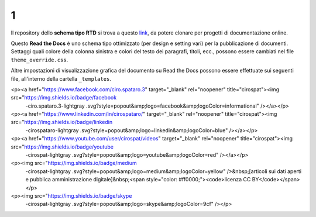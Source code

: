 1
====================


.. raw:: html

    <strong><span style="background-color: #126da5; color: #ffffff; display: inline-block; padding: 2px 8px; border-radius: 10px;">Questa è solo una bozza</span></strong>
    <p></p>

Il repository dello **schema tipo RTD** si trova a questo  `link <https://github.com/cirospat/rtd-schematipo>`_, da potere clonare per progetti di documentazione online.

Questo **Read the Docs** è uno schema tipo ottimizzato (per design e setting vari) per la pubblicazione di documenti. Settaggi quali colore della colonna sinistra e colori del testo dei paragrafi, titoli, ecc., possono essere cambiati nel file ``theme_override.css``.

Altre impostazioni di visualizzazione grafica del documento su Read the Docs possono essere effettuate sui seguenti file, all'interno della cartella ``_templates``.


.. raw:: html

    <p><a href="https://twitter.com/cirospat" target="_blank" rel="noopener" title="cirospat"><img src="https://img.shields.io/badge/twitter-cirospat-lightgray
  .svg?style=popout&amp;logo=twitter&amp;logoColor=9cf" /></a></p>
<p><a href="https://www.facebook.com/ciro.spataro.3" target="_blank" rel="noopener" title="cirospat"><img src="https://img.shields.io/badge/facebook
  -ciro.spataro.3-lightgray
  .svg?style=popout&amp;logo=facebook&amp;logoColor=informational" /></a></p>
<p><a href="https://www.linkedin.com/in/cirospataro/" target="_blank" rel="noopener" title="cirospat"><img src="https://img.shields.io/badge/linkedin
  -cirospataro-lightgray
  .svg?style=popout&amp;logo=linkedin&amp;logoColor=blue" /></a></p>
<p><a href="https://www.youtube.com/user/cirospat/videos" target="_blank" rel="noopener" title="cirospat"><img src="https://img.shields.io/badge/youtube
  -cirospat-lightgray
  .svg?style=popout&amp;logo=youtube&amp;logoColor=red" /></a></p>
<p><img src="https://img.shields.io/badge/medium
  -cirospat-lightgray
  .svg?style=popout&amp;logo=medium&amp;logoColor=yellow" />&nbsp;[articoli sui dati aperti e pubblica amministrazione digitale]&nbsp;<span style="color: #ff0000;"><code>licenza CC BY</code></span></p>
<p><img src="https://img.shields.io/badge/skype
  -cirospat-lightgray
  .svg?style=popout&amp;logo=skype&amp;logoColor=9cf" /></p>
